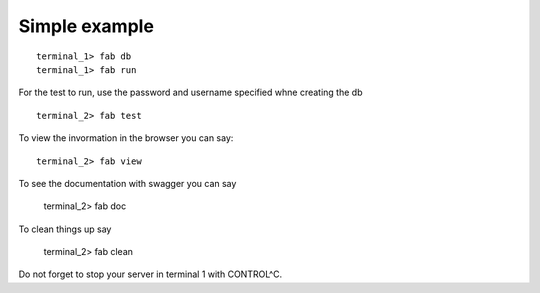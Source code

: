 Simple example
==========================================================

::

   terminal_1> fab db
   terminal_1> fab run 

For the test to run, use the password and username specified whne creating the db

::

   terminal_2> fab test

To view the invormation in the browser you can say::

  terminal_2> fab view

To see the documentation with swagger you can say

  terminal_2> fab doc

To clean things up say

   terminal_2> fab clean

Do not forget to stop your server in terminal 1 with CONTROL^C.



